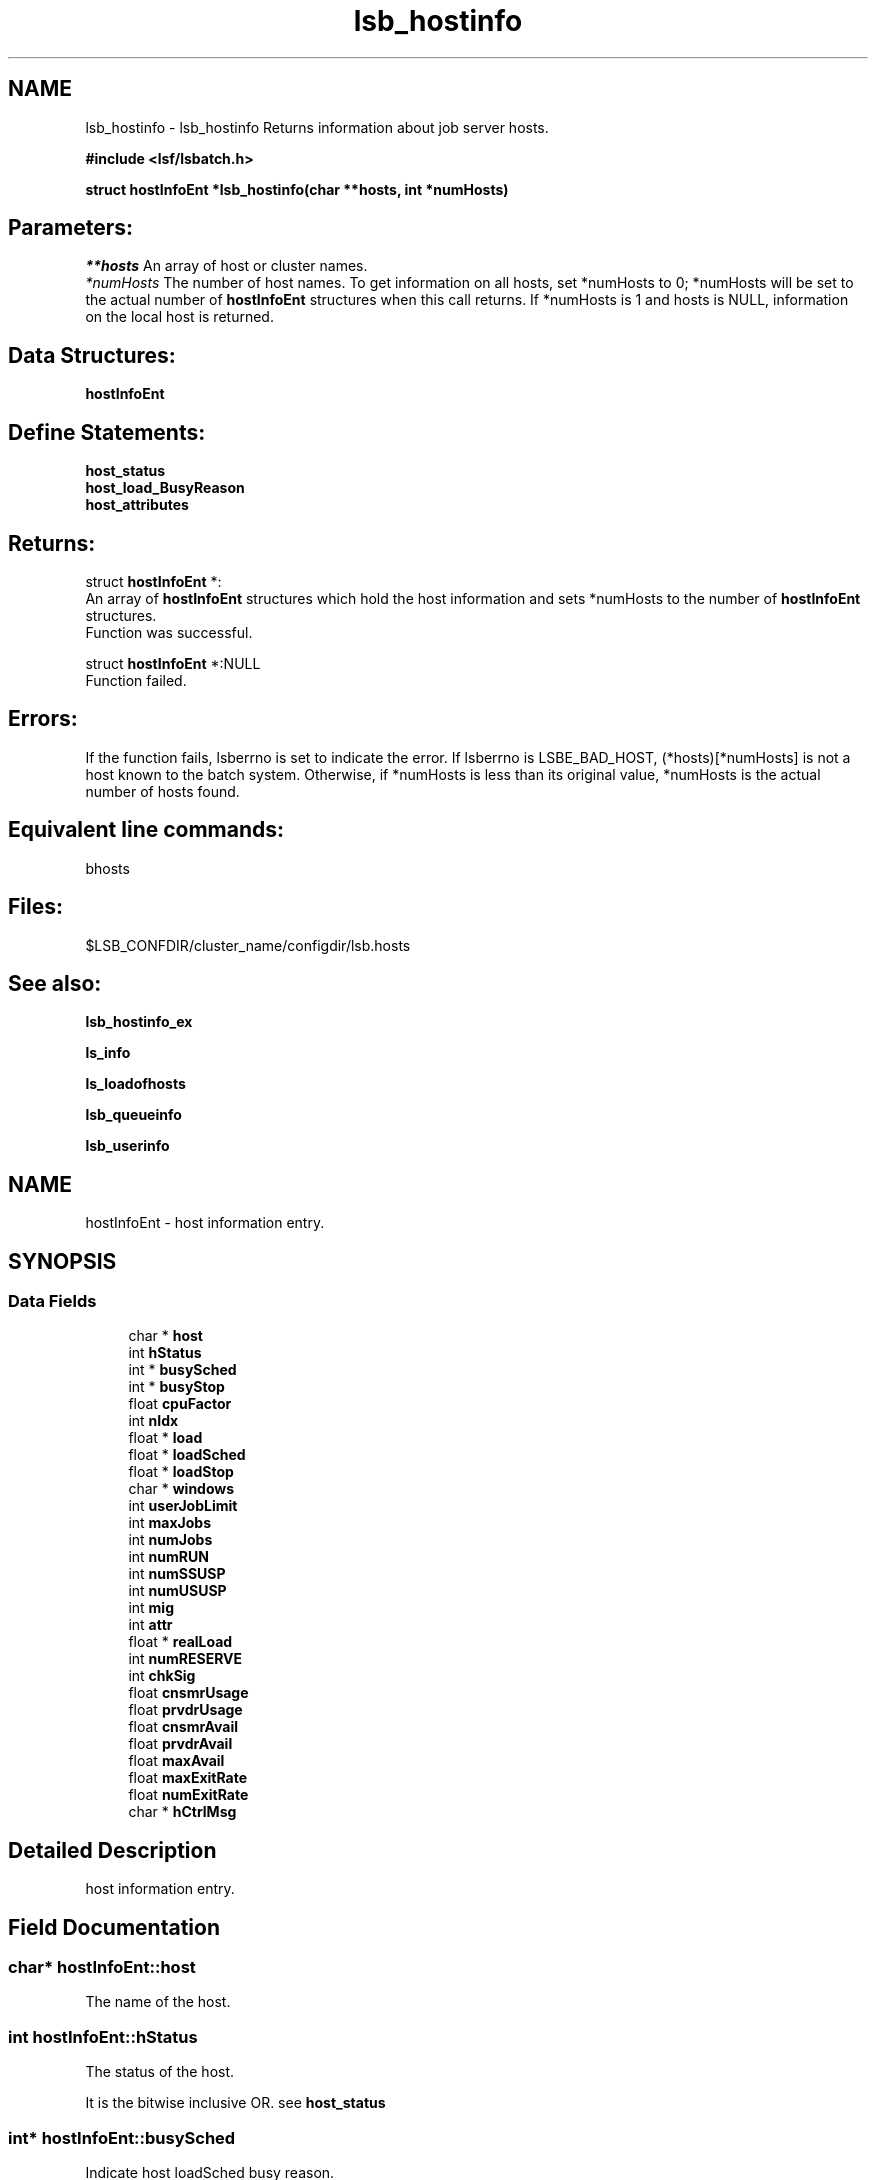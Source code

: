 .TH "lsb_hostinfo" 3 "3 Sep 2009" "Version 7.0" "Platform LSF 7.0.6 C API Reference" \" -*- nroff -*-
.ad l
.nh
.SH NAME
lsb_hostinfo \- lsb_hostinfo 
Returns information about job server hosts.
.PP
\fB#include <lsf/lsbatch.h>\fP
.PP
\fB struct \fBhostInfoEnt\fP *lsb_hostinfo(char **hosts, int *numHosts)\fP
.PP
.SH "Parameters:"
\fI**hosts\fP An array of host or cluster names. 
.br
\fI*numHosts\fP The number of host names. To get information on all hosts, set *numHosts to 0; *numHosts will be set to the actual number of \fBhostInfoEnt\fP structures when this call returns. If *numHosts is 1 and hosts is NULL, information on the local host is returned.
.PP
.SH "Data Structures:" 
.PP
\fBhostInfoEnt\fP
.PP
.SH "Define Statements:" 
.PP
\fBhost_status\fP 
.br
\fBhost_load_BusyReason\fP 
.br
\fBhost_attributes\fP
.PP
.SH "Returns:"
struct \fBhostInfoEnt\fP *:
.br
 An array of \fBhostInfoEnt\fP structures which hold the host information and sets *numHosts to the number of \fBhostInfoEnt\fP structures. 
.br
 Function was successful. 
.PP
struct \fBhostInfoEnt\fP *:NULL 
.br
 Function failed.
.PP
.SH "Errors:" 
.PP
If the function fails, lsberrno is set to indicate the error. If lsberrno is LSBE_BAD_HOST, (*hosts)[*numHosts] is not a host known to the batch system. Otherwise, if *numHosts is less than its original value, *numHosts is the actual number of hosts found.
.PP
.SH "Equivalent line commands:" 
.PP
bhosts
.PP
.SH "Files:" 
.PP
$LSB_CONFDIR/cluster_name/configdir/lsb.hosts
.PP
.SH "See also:"
\fBlsb_hostinfo_ex\fP 
.PP
\fBls_info\fP 
.PP
\fBls_loadofhosts\fP 
.PP
\fBlsb_queueinfo\fP 
.PP
\fBlsb_userinfo\fP 
.PP

.ad l
.nh
.SH NAME
hostInfoEnt \- host information entry.  

.PP
.SH SYNOPSIS
.br
.PP
.SS "Data Fields"

.in +1c
.ti -1c
.RI "char * \fBhost\fP"
.br
.ti -1c
.RI "int \fBhStatus\fP"
.br
.ti -1c
.RI "int * \fBbusySched\fP"
.br
.ti -1c
.RI "int * \fBbusyStop\fP"
.br
.ti -1c
.RI "float \fBcpuFactor\fP"
.br
.ti -1c
.RI "int \fBnIdx\fP"
.br
.ti -1c
.RI "float * \fBload\fP"
.br
.ti -1c
.RI "float * \fBloadSched\fP"
.br
.ti -1c
.RI "float * \fBloadStop\fP"
.br
.ti -1c
.RI "char * \fBwindows\fP"
.br
.ti -1c
.RI "int \fBuserJobLimit\fP"
.br
.ti -1c
.RI "int \fBmaxJobs\fP"
.br
.ti -1c
.RI "int \fBnumJobs\fP"
.br
.ti -1c
.RI "int \fBnumRUN\fP"
.br
.ti -1c
.RI "int \fBnumSSUSP\fP"
.br
.ti -1c
.RI "int \fBnumUSUSP\fP"
.br
.ti -1c
.RI "int \fBmig\fP"
.br
.ti -1c
.RI "int \fBattr\fP"
.br
.ti -1c
.RI "float * \fBrealLoad\fP"
.br
.ti -1c
.RI "int \fBnumRESERVE\fP"
.br
.ti -1c
.RI "int \fBchkSig\fP"
.br
.ti -1c
.RI "float \fBcnsmrUsage\fP"
.br
.ti -1c
.RI "float \fBprvdrUsage\fP"
.br
.ti -1c
.RI "float \fBcnsmrAvail\fP"
.br
.ti -1c
.RI "float \fBprvdrAvail\fP"
.br
.ti -1c
.RI "float \fBmaxAvail\fP"
.br
.ti -1c
.RI "float \fBmaxExitRate\fP"
.br
.ti -1c
.RI "float \fBnumExitRate\fP"
.br
.ti -1c
.RI "char * \fBhCtrlMsg\fP"
.br
.in -1c
.SH "Detailed Description"
.PP 
host information entry. 
.SH "Field Documentation"
.PP 
.SS "char* \fBhostInfoEnt::host\fP"
.PP
The name of the host. 
.PP

.SS "int \fBhostInfoEnt::hStatus\fP"
.PP
The status of the host. 
.PP
It is the bitwise inclusive OR. see \fBhost_status\fP 
.SS "int* \fBhostInfoEnt::busySched\fP"
.PP
Indicate host loadSched busy reason. 
.PP
.SS "int* \fBhostInfoEnt::busyStop\fP"
.PP
Indicate host loadStop busy reason. 
.PP

.SS "float \fBhostInfoEnt::cpuFactor\fP"
.PP
The host CPU factor used to scale CPU load values to account for differences in CPU speeds. 
.PP
The faster the CPU, the larger the CPU factor. 
.SS "int \fBhostInfoEnt::nIdx\fP"
.PP
The number of load indices in the load, loadSched and loadStop arrays. 
.PP

.SS "float* \fBhostInfoEnt::load\fP"
.PP
Load information array on a host. 
.PP
This array gives the load information that is used for scheduling batch jobs. This load information is the effective load information from \fBls_loadofhosts\fP (see \fBls_loadofhosts\fP) plus the load reserved for running jobs (see lsb.queues for details on resource reservation). The load array is indexed the same as loadSched and loadStop (see loadSched and loadStop below). 
.SS "float* \fBhostInfoEnt::loadSched\fP"
.PP
Stop scheduling new jobs if over. 
.PP
.SS "float* \fBhostInfoEnt::loadStop\fP"
.PP
Stop jobs if over this load. 
.PP
The loadSched and loadStop arrays control batch job scheduling, suspension, and resumption. The values in the loadSched array specify the scheduling thresholds for the corresponding load indices. Only if the current values of all specified load indices of this host are within (below or above, depending on the meaning of the load index) the corresponding thresholds of this host, will jobs be scheduled to run on this host. Similarly, the values in the loadStop array specify the stop thresholds for the corresponding load indices. If any of the load index values of the host goes beyond its stop threshold, the job will be suspended. The loadSched and loadStop arrays are indexed by the following constants: 
.br
 R15S 
.br
 15-second average CPU run queue length. 
.br
 R1M 
.br
 1-minute average CPU run queue length. 
.br
 R15M 
.br
 15-minute average CPU run queue length. 
.br
 UT 
.br
 CPU utilization over the last minute. 
.br
 PG 
.br
 Average memory paging rate, in pages per second. 
.br
 IO 
.br
 Average disk I/O rate, in KB per second. 
.br
 LS 
.br
 Number of current login users. 
.br
 IT 
.br
 Idle time of the host in minutes. 
.br
 TMP 
.br
 The amount of free disk space in the file system containing /tmp, in MB. 
.br
 SWP 
.br
 The amount of swap space available, in MB. 
.br
 MEM 
.br
 The amount of available user memory on this host, in MB. 
.SS "char* \fBhostInfoEnt::windows\fP"
.PP
ASCII desp of run windows.One or more time windows in a week during which batch jobs may be dispatched to run on this host . 
.PP
The default is no restriction, or always open (i.e., 24 hours a day seven days a week). These windows are similar to the dispatch windows of batch job queues. See \fBlsb_queueinfo\fP. 
.SS "int \fBhostInfoEnt::userJobLimit\fP"
.PP
The maximum number of job slots any user is allowed to use on this host. 
.PP

.SS "int \fBhostInfoEnt::maxJobs\fP"
.PP
The maximum number of job slots that the host can process concurrently. 
.PP

.SS "int \fBhostInfoEnt::numJobs\fP"
.PP
The number of job slots running or suspended on the host. 
.PP

.SS "int \fBhostInfoEnt::numRUN\fP"
.PP
The number of job slots running on the host. 
.PP

.SS "int \fBhostInfoEnt::numSSUSP\fP"
.PP
The number of job slots suspended by the batch daemon on the host. 
.PP

.SS "int \fBhostInfoEnt::numUSUSP\fP"
.PP
The number of job slots suspended by the job submitter or the LSF system administrator. 
.PP

.SS "int \fBhostInfoEnt::mig\fP"
.PP
The migration threshold in minutes after which a suspended job will be considered for migration. 
.PP

.SS "int \fBhostInfoEnt::attr\fP"
.PP
The host attributes; the bitwise inclusive OR of some of \fBhost_attributes\fP. 
.PP
.SS "float* \fBhostInfoEnt::realLoad\fP"
.PP
The effective load of the host. 
.PP

.SS "int \fBhostInfoEnt::numRESERVE\fP"
.PP
The number of job slots reserved by LSF for the PEND jobs. 
.PP

.SS "int \fBhostInfoEnt::chkSig\fP"
.PP
If attr has an H_ATTR_CHKPNT_COPY attribute, chkSig is set to the signal which triggers checkpoint and copy operation. 
.PP
Otherwise, chkSig is set to the signal which triggers checkpoint operation on the host 
.SS "float \fBhostInfoEnt::cnsmrUsage\fP"
.PP
Num of resource used by the consumer. 
.PP
.SS "float \fBhostInfoEnt::prvdrUsage\fP"
.PP
Num of resource used by the provider. 
.PP
.SS "float \fBhostInfoEnt::cnsmrAvail\fP"
.PP
Num of resource available for the consumer to use. 
.PP
.SS "float \fBhostInfoEnt::prvdrAvail\fP"
.PP
Num of resource available for the provider to use. 
.PP
.SS "float \fBhostInfoEnt::maxAvail\fP"
.PP
Num maximum of resource available in total. 
.PP
.SS "float \fBhostInfoEnt::maxExitRate\fP"
.PP
The job exit rate threshold on the host. 
.PP
.SS "float \fBhostInfoEnt::numExitRate\fP"
.PP
Number of job exit rate on the host. 
.PP
.SS "char* \fBhostInfoEnt::hCtrlMsg\fP"
.PP
AdminAction - host control message. 
.PP


.ad l
.nh
.SH NAME
host_status \- The status of the host.  

.PP
.SS "Defines"

.in +1c
.ti -1c
.RI "#define \fBHOST_STAT_OK\fP   0x0"
.br
.ti -1c
.RI "#define \fBHOST_STAT_BUSY\fP   0x01"
.br
.ti -1c
.RI "#define \fBHOST_STAT_WIND\fP   0x02"
.br
.ti -1c
.RI "#define \fBHOST_STAT_DISABLED\fP   0x04"
.br
.ti -1c
.RI "#define \fBHOST_STAT_LOCKED\fP   0x08"
.br
.ti -1c
.RI "#define \fBHOST_STAT_FULL\fP   0x10"
.br
.ti -1c
.RI "#define \fBHOST_STAT_UNREACH\fP   0x20"
.br
.ti -1c
.RI "#define \fBHOST_STAT_UNAVAIL\fP   0x40"
.br
.ti -1c
.RI "#define \fBHOST_STAT_UNLICENSED\fP   0x80"
.br
.ti -1c
.RI "#define \fBHOST_STAT_NO_LIM\fP   0x100"
.br
.ti -1c
.RI "#define \fBHOST_STAT_EXCLUSIVE\fP   0x200"
.br
.ti -1c
.RI "#define \fBHOST_STAT_LOCKED_MASTER\fP   0x400"
.br
.ti -1c
.RI "#define \fBHOST_STAT_REMOTE_DISABLED\fP   0x800"
.br
.ti -1c
.RI "#define \fBHOST_STAT_LEASE_INACTIVE\fP   0x1000"
.br
.ti -1c
.RI "#define \fBHOST_STAT_DISABLED_RES\fP   0x4000"
.br
.ti -1c
.RI "#define \fBHOST_STAT_DISABLED_RMS\fP   0x8000"
.br
.ti -1c
.RI "#define \fBHOST_STAT_LOCKED_EGO\fP   0x10000"
.br
.ti -1c
.RI "#define \fBHOST_CLOSED_BY_ADMIN\fP   0x20000"
.br
.ti -1c
.RI "#define \fBHOST_STAT_CU_EXCLUSIVE\fP   0x40000"
.br
.in -1c
.SH "Detailed Description"
.PP 
The status of the host. 

It is the bitwise inclusive OR of some of the following: 
.SH "Define Documentation"
.PP 
.SS "#define HOST_STAT_OK   0x0"
.PP
Ready to accept and run jobs. 
.PP
.SS "#define HOST_STAT_BUSY   0x01"
.PP
The host load is greater than a scheduling threshold. 
.PP
In this status, no new job will be scheduled to run on this host. 
.SS "#define HOST_STAT_WIND   0x02"
.PP
The host dispatch window is closed. 
.PP
In this status, no new job will be accepted. 
.SS "#define HOST_STAT_DISABLED   0x04"
.PP
The host has been disabled by the LSF administrator and will not accept jobs. 
.PP
In this status, no new job will be scheduled to run on this host. 
.SS "#define HOST_STAT_LOCKED   0x08"
.PP
The host is locked by a exclusive task. 
.PP
In this status, no new job will be scheduled to run on this host. 
.SS "#define HOST_STAT_FULL   0x10"
.PP
Great than job limit. 
.PP
The host has reached its job limit. In this status, no new job will be scheduled to run on this host. 
.SS "#define HOST_STAT_UNREACH   0x20"
.PP
The sbatchd on this host is unreachable. 
.PP

.SS "#define HOST_STAT_UNAVAIL   0x40"
.PP
The LIM and sbatchd on this host are unavailable. 
.PP

.SS "#define HOST_STAT_UNLICENSED   0x80"
.PP
The host does not have an LSF license. 
.PP

.SS "#define HOST_STAT_NO_LIM   0x100"
.PP
The host is running an sbatchd but not a LIM. 
.PP

.SS "#define HOST_STAT_EXCLUSIVE   0x200"
.PP
Running exclusive job. 
.PP
.SS "#define HOST_STAT_LOCKED_MASTER   0x400"
.PP
Lim locked by master LIM. 
.PP
.SS "#define HOST_STAT_REMOTE_DISABLED   0x800"
.PP
Close a remote lease host. 
.PP
This flag is used together with HOST_STAT_DISABLED. 
.SS "#define HOST_STAT_LEASE_INACTIVE   0x1000"
.PP
Close a remote lease host due to the lease is renewing or terminating. 
.PP

.SS "#define HOST_STAT_DISABLED_RES   0x4000"
.PP
Host is disabled by RES. 
.PP
.SS "#define HOST_STAT_DISABLED_RMS   0x8000"
.PP
Host is disabled by RMS. 
.PP
.SS "#define HOST_STAT_LOCKED_EGO   0x10000"
.PP
The host is disabled by EGO. 
.PP
.SS "#define HOST_CLOSED_BY_ADMIN   0x20000"
.PP
If none of the above hold, hStatus is set to HOST_STAT_OK to indicate that the host is ready to accept and run jobs. 
.PP

.SS "#define HOST_STAT_CU_EXCLUSIVE   0x40000"
.PP
Running cu exclusive job. 
.PP
.ad l
.nh
.SH NAME
host_load_BusyReason \- If hStatus is HOST_STAT_BUSY, these indicate the host loadSched or loadStop busy reason.  

.PP
.SS "Defines"

.in +1c
.ti -1c
.RI "#define \fBHOST_BUSY_NOT\fP   0x000"
.br
.ti -1c
.RI "#define \fBHOST_BUSY_R15S\fP   0x001"
.br
.ti -1c
.RI "#define \fBHOST_BUSY_R1M\fP   0x002"
.br
.ti -1c
.RI "#define \fBHOST_BUSY_R15M\fP   0x004"
.br
.ti -1c
.RI "#define \fBHOST_BUSY_UT\fP   0x008"
.br
.ti -1c
.RI "#define \fBHOST_BUSY_PG\fP   0x010"
.br
.ti -1c
.RI "#define \fBHOST_BUSY_IO\fP   0x020"
.br
.ti -1c
.RI "#define \fBHOST_BUSY_LS\fP   0x040"
.br
.ti -1c
.RI "#define \fBHOST_BUSY_IT\fP   0x080"
.br
.ti -1c
.RI "#define \fBHOST_BUSY_TMP\fP   0x100"
.br
.ti -1c
.RI "#define \fBHOST_BUSY_SWP\fP   0x200"
.br
.ti -1c
.RI "#define \fBHOST_BUSY_MEM\fP   0x400"
.br
.in -1c
.SH "Detailed Description"
.PP 
If hStatus is HOST_STAT_BUSY, these indicate the host loadSched or loadStop busy reason. 

If none of the thresholds have been exceeded, the value is HOST_BUSY_NOT. Otherwise the value is the bitwise inclusive OR of some of the following: 
.SH "Define Documentation"
.PP 
.SS "#define HOST_BUSY_NOT   0x000"
.PP
Host not busy. 
.PP
.SS "#define HOST_BUSY_R15S   0x001"
.PP
The 15 second average CPU run queue length is too high. 
.PP

.SS "#define HOST_BUSY_R1M   0x002"
.PP
The 1 minute average CPU run queue length is too high. 
.PP

.SS "#define HOST_BUSY_R15M   0x004"
.PP
The 15 minute average CPU run queue length is too high. 
.PP

.SS "#define HOST_BUSY_UT   0x008"
.PP
The CPU utilization is too high. 
.PP

.SS "#define HOST_BUSY_PG   0x010"
.PP
The paging rate is too high. 
.PP

.SS "#define HOST_BUSY_IO   0x020"
.PP
The I/O rate is too high. 
.PP

.SS "#define HOST_BUSY_LS   0x040"
.PP
There are too many login sessions. 
.PP

.SS "#define HOST_BUSY_IT   0x080"
.PP
Host has not been idle long enough. 
.PP

.SS "#define HOST_BUSY_TMP   0x100"
.PP
There is not enough free space in the file system containing /tmp. 
.PP

.SS "#define HOST_BUSY_SWP   0x200"
.PP
There is not enough free swap space. 
.PP

.SS "#define HOST_BUSY_MEM   0x400"
.PP
There is not enough free memory. 
.PP

.ad l
.nh
.SH NAME
host_attributes \- The host attributes.  

.PP
.SS "Defines"

.in +1c
.ti -1c
.RI "#define \fBH_ATTR_CHKPNTABLE\fP   0x1"
.br
.ti -1c
.RI "#define \fBH_ATTR_CHKPNT_COPY\fP   0x2"
.br
.in -1c
.SH "Detailed Description"
.PP 
The host attributes. 
.SH "Define Documentation"
.PP 
.SS "#define H_ATTR_CHKPNTABLE   0x1"
.PP
This host can checkpoint jobs. 
.PP
.SS "#define H_ATTR_CHKPNT_COPY   0x2"
.PP
This host provides kernel support for checkpoint copy. 
.PP

.SH "Author"
.PP 
Generated automatically by Doxygen for Platform LSF 7.0.6 C API Reference from the source code.
